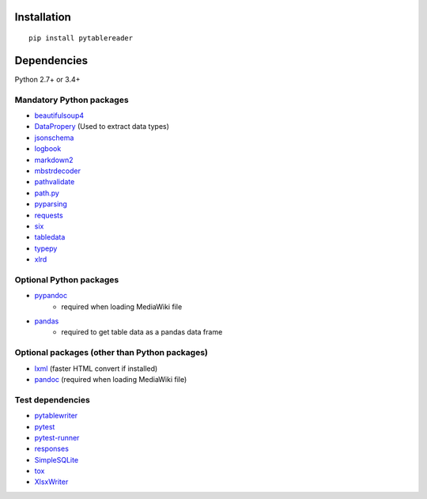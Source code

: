 Installation
============

::

    pip install pytablereader


Dependencies
============
Python 2.7+ or 3.4+

Mandatory Python packages
----------------------------------
- `beautifulsoup4 <https://www.crummy.com/software/BeautifulSoup/>`__
- `DataPropery <https://github.com/thombashi/DataProperty>`__ (Used to extract data types)
- `jsonschema <https://github.com/Julian/jsonschema>`__
- `logbook <http://logbook.readthedocs.io/en/stable/>`__
- `markdown2 <https://github.com/trentm/python-markdown2>`__
- `mbstrdecoder <https://github.com/thombashi/mbstrdecoder>`__
- `pathvalidate <https://github.com/thombashi/pathvalidate>`__
- `path.py <https://github.com/jaraco/path.py>`__
- `pyparsing <https://pyparsing.wikispaces.com/>`__
- `requests <http://python-requests.org/>`__
- `six <https://pypi.python.org/pypi/six/>`__
- `tabledata <https://github.com/thombashi/tabledata>`__
- `typepy <https://github.com/thombashi/typepy>`__
- `xlrd <https://github.com/python-excel/xlrd>`__

Optional Python packages
------------------------------------------------
- `pypandoc <https://github.com/bebraw/pypandoc>`__
    - required when loading MediaWiki file
- `pandas <http://pandas.pydata.org/>`__
    - required to get table data as a pandas data frame

Optional packages (other than Python packages)
------------------------------------------------
- `lxml <http://lxml.de/installation.html>`__ (faster HTML convert if installed)
- `pandoc <http://pandoc.org/>`__ (required when loading MediaWiki file)

Test dependencies
-----------------
- `pytablewriter <https://github.com/thombashi/pytablewriter>`__
- `pytest <http://pytest.org/latest/>`__
- `pytest-runner <https://pypi.python.org/pypi/pytest-runner>`__
- `responses <https://github.com/getsentry/responses>`__
- `SimpleSQLite <https://github.com/thombashi/SimpleSQLite>`__
- `tox <https://testrun.org/tox/latest/>`__
- `XlsxWriter <http://xlsxwriter.readthedocs.io/>`__
